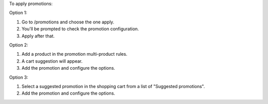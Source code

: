 To apply promotions:

Option 1:

#. Go to /promotions and choose the one apply.
#. You'll be prompted to check the promotion configuration.
#. Apply after that.

Option 2:

#. Add a product in the promotion multi-product rules.
#. A cart suggestion will appear.
#. Add the promotion and configure the options.

Option 3:

#. Select a suggested promotion in the shopping cart from a list of "Suggested promotions".
#. Add the promotion and configure the options.
